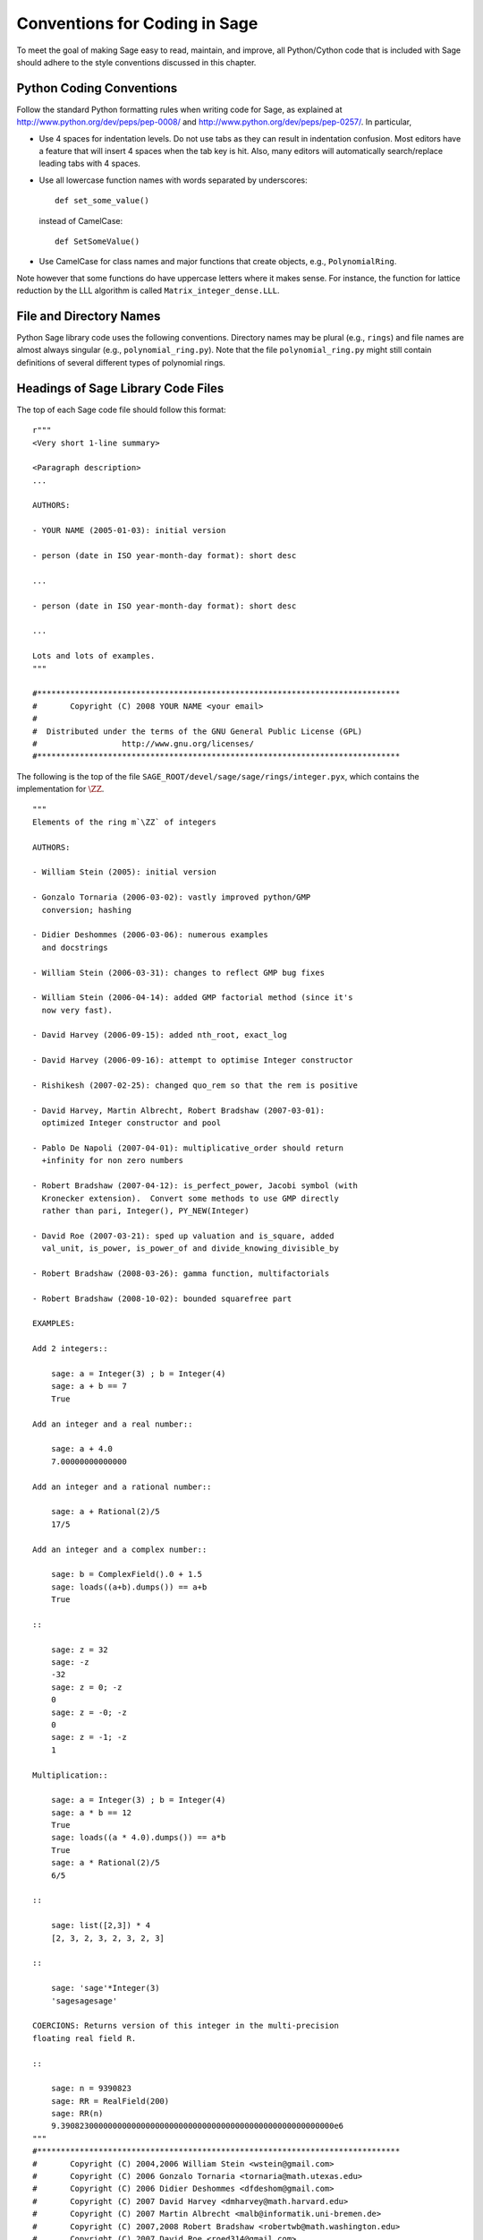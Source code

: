 .. _chapter-conventions:

==============================
Conventions for Coding in Sage
==============================

To meet the goal of making Sage easy to read, maintain, and
improve, all Python/Cython code that is included with Sage should
adhere to the style conventions discussed in this chapter.

Python Coding Conventions
=========================

Follow the standard Python formatting rules when writing code for
Sage, as explained at http://www.python.org/dev/peps/pep-0008/ and
http://www.python.org/dev/peps/pep-0257/. In particular,


-  Use 4 spaces for indentation levels. Do not use tabs as they can
   result in indentation confusion. Most editors have a feature that
   will insert 4 spaces when the tab key is hit. Also, many editors
   will automatically search/replace leading tabs with 4 spaces.

-  Use all lowercase function names with words separated by
   underscores:

   ::

               def set_some_value()

   instead of CamelCase:

   ::

               def SetSomeValue()

-  Use CamelCase for class names and major functions that create
   objects, e.g., ``PolynomialRing``.


Note however that some functions do have uppercase letters where it
makes sense. For instance, the function for lattice reduction by
the LLL algorithm is called ``Matrix_integer_dense.LLL``.

File and Directory Names
========================

Python Sage library code uses the following conventions. Directory
names may be plural (e.g., ``rings``) and file names are
almost always singular (e.g., ``polynomial_ring.py``).
Note that the file ``polynomial_ring.py`` might still
contain definitions of several different types of polynomial
rings.

.. You are encouraged
   to include miscellaneous notes, emails, design
   discussions, etc., in your package.  Make these
   plain text files (with extension ``.txt``) 
   in a subdirectory called ``notes``.  (For example, see
   ``SAGE_ROOT/devel/sage/sage/ext/notes/``.)

Headings of Sage Library Code Files
===================================

The top of each Sage code file should follow this format:

::

    r"""
    <Very short 1-line summary>
    
    <Paragraph description>
    ...
    
    AUTHORS: 
        
    - YOUR NAME (2005-01-03): initial version
    
    - person (date in ISO year-month-day format): short desc
    
    ... 

    - person (date in ISO year-month-day format): short desc
    
    ...
    
    Lots and lots of examples.
    """
    
    #*****************************************************************************
    #       Copyright (C) 2008 YOUR NAME <your email>
    #
    #  Distributed under the terms of the GNU General Public License (GPL)
    #                  http://www.gnu.org/licenses/
    #*****************************************************************************

The following is the top of the file
``SAGE_ROOT/devel/sage/sage/rings/integer.pyx``, which
contains the implementation for :math:`$\ZZ$`.



::

    """
    Elements of the ring m`\ZZ` of integers
    
    AUTHORS:
    
    - William Stein (2005): initial version
    
    - Gonzalo Tornaria (2006-03-02): vastly improved python/GMP
      conversion; hashing
    
    - Didier Deshommes (2006-03-06): numerous examples
      and docstrings
    
    - William Stein (2006-03-31): changes to reflect GMP bug fixes
    
    - William Stein (2006-04-14): added GMP factorial method (since it's
      now very fast).
    
    - David Harvey (2006-09-15): added nth_root, exact_log
    
    - David Harvey (2006-09-16): attempt to optimise Integer constructor
    
    - Rishikesh (2007-02-25): changed quo_rem so that the rem is positive
    
    - David Harvey, Martin Albrecht, Robert Bradshaw (2007-03-01):
      optimized Integer constructor and pool
    
    - Pablo De Napoli (2007-04-01): multiplicative_order should return
      +infinity for non zero numbers
    
    - Robert Bradshaw (2007-04-12): is_perfect_power, Jacobi symbol (with
      Kronecker extension).  Convert some methods to use GMP directly
      rather than pari, Integer(), PY_NEW(Integer)
    
    - David Roe (2007-03-21): sped up valuation and is_square, added
      val_unit, is_power, is_power_of and divide_knowing_divisible_by
    
    - Robert Bradshaw (2008-03-26): gamma function, multifactorials
    
    - Robert Bradshaw (2008-10-02): bounded squarefree part
    
    EXAMPLES:
    
    Add 2 integers::
    
        sage: a = Integer(3) ; b = Integer(4)
        sage: a + b == 7
        True
    
    Add an integer and a real number::
    
        sage: a + 4.0
        7.00000000000000
    
    Add an integer and a rational number::
    
        sage: a + Rational(2)/5
        17/5
    
    Add an integer and a complex number::
    
        sage: b = ComplexField().0 + 1.5
        sage: loads((a+b).dumps()) == a+b
        True
    
    ::
    
        sage: z = 32
        sage: -z
        -32
        sage: z = 0; -z
        0
        sage: z = -0; -z
        0
        sage: z = -1; -z
        1
    
    Multiplication::
    
        sage: a = Integer(3) ; b = Integer(4)
        sage: a * b == 12
        True
        sage: loads((a * 4.0).dumps()) == a*b
        True
        sage: a * Rational(2)/5
        6/5
    
    ::
    
        sage: list([2,3]) * 4
        [2, 3, 2, 3, 2, 3, 2, 3]
    
    ::
    
        sage: 'sage'*Integer(3)
        'sagesagesage'
    
    COERCIONS: Returns version of this integer in the multi-precision
    floating real field R.
    
    ::
    
        sage: n = 9390823
        sage: RR = RealField(200)
        sage: RR(n)
        9.3908230000000000000000000000000000000000000000000000000000e6
    """
    #*****************************************************************************
    #       Copyright (C) 2004,2006 William Stein <wstein@gmail.com>
    #       Copyright (C) 2006 Gonzalo Tornaria <tornaria@math.utexas.edu>
    #       Copyright (C) 2006 Didier Deshommes <dfdeshom@gmail.com>
    #       Copyright (C) 2007 David Harvey <dmharvey@math.harvard.edu>
    #       Copyright (C) 2007 Martin Albrecht <malb@informatik.uni-bremen.de>
    #       Copyright (C) 2007,2008 Robert Bradshaw <robertwb@math.washington.edu>
    #       Copyright (C) 2007 David Roe <roed314@gmail.com>
    #
    #  Distributed under the terms of the GNU General Public License (GPL)
    #                  http://www.gnu.org/licenses/
    #*****************************************************************************

All code included with Sage must be licensed under the GPLv2+ or a
less restrictive license (e.g., the BSD license). It is very
important that you include your name in the AUTHORS log so
that everybody who submits code to Sage receives proper credit [2]_.
(If ever you feel you are not receiving proper credit for anything
you submit to Sage, please let the development team know!)


.. _section-docstrings:

Documentation Strings
=====================

Docstring Markup: ReST and Sphinx
---------------------------------

Docstring Content
-----------------

**Every** function must have a docstring that includes the
following information:


-  A one-sentence description of the function, followed by a blank
   line.

-  An INPUT and an OUTPUT block for input and output arguments (see
   below for format). The type names should be descriptive, but do not
   have to represent the exact Sage/Python types. For example, use
   "integer" for anything that behaves like an integer; you do not
   have to put a precise type name such as ``int``.

-  An EXAMPLES block for examples. This is not optional. These
   examples are used for automatic testing before each release and new
   functions without these doctests will not be accepted for inclusion
   with Sage.

-  An ALGORITHM block (optional) which indicates what software
   and/or what algorithm is used. For example
   ``ALGORITHM: Uses Pari``.

-  A NOTES block for special notes (optional). Include information
   such as purpose etc.

- A REFERENCES block to list books or papers (optional). This block serves
  a similar purpose to a list of references in a research paper, or a 
  bibliography in a monograph. If your method, function or class uses an
  algorithm that can be found in a standard reference, you should list
  that reference under this block.

-  An AUTHORS block (optional, but encouraged for important
   functions, so users can see from the docstring who wrote it and
   therefore whom to contact if they have questions).


Use the following template when documenting functions. Note the
indentation:

::

    def point(self, x=1, y=2):
        r"""
        This function returns the point `(x^5,y)`.
    
        INPUT:

         - ``x`` - integer (default: 1) the ...
            
         - ``y`` - integer (default: 2) the ...
    
        OUTPUT:

        integer -- the ...
    
        EXAMPLES:

        This example illustrates ...

        ::

            sage: A = ModuliSpace()
            sage: A.point(2,3)
            xxx
    
        We now ...

        ::

            sage: B = A.point(5,6)
            sage: xxx
    
        It is an error to ...::

            sage: C = A.point('x',7)
            Traceback (most recent call last):
            ...
            TypeError: unable to convert x (=r) to an integer
    
        NOTES:
            
        This function uses the algorithm of [BCDT] to determine
        whether an elliptic curve E over Q is modular.
    
        ...
    
        REFERENCES:
         
        - [BCDT] Breuil, Conrad, Diamond, Taylor, "Modularity ...."
    
        AUTHORS: 
        
        - William Stein (2005-01-03)
        
        - First_name Last_name (yyyy-mm-dd)
        """
        <body of the function>

You are strongly encouraged to:


-  Use nice LaTeX formatting everywhere. If you use backslashes,
   either use double backslashes or place an r right before the first
   triple opening quote. For example,

   ::

       def cos(x):
           """
           Returns `\\cos(x)`.
           """
       
       def sin(x):
           r"""
           Returns `\sin(x)`.
           """

   .. note::

      In ReST documentation, you use backticks \` to mark LaTeX code
      to be typeset.  In Sage docstrings, unofficially you may use
      dollar signs instead -- "unofficially" means that it ought to
      work, but might be a little buggy.  Thus ```x^2 + y^2 = 1``` and
      ``$x^2 + y^2 = 1$`` should produce identical output, typeset in math
      mode.

      LaTeX style: typeset standard rings and fields like the integers
      and the real numbers using the locally-defined macro ``\\Bold``,
      as in ``\\Bold{Z}`` for the integers. This macro is defined to be
      ordinary bold-face ``\\mathbf`` by default, but users can switch to
      blackboard-bold ``\\mathbb`` and back on-the-fly by using
      ``latex.blackboard_bold(True)`` and
      ``latex.blackboard_bold(False)``.

      The docstring will be available interactively (for the "def
      point..." example above, by typing "point?" at the "sage:"
      prompt) and also in the reference manual. When viewed
      interactively, LaTeX code has the backslashes stripped from it,
      so "\\cos" will appear as "cos".

      Because of the dual role of the docstring, you need to strike a
      balance between readability (for interactive help) and using
      perfect LaTeX code (for the reference manual).  For instance,
      instead of using "\\frac{a}{b}", use "a/b" or maybe "a b^{-1}".
      Also keep in mind that some users of Sage are not familiar with
      LaTeX; this is another reason to avoid complicated LaTeX
      expressions in docstrings, if at all possible: "\\frac{a}{b}"
      will be obscure to someone who doesn't know any LaTeX.

      Finally, a few non-standard LaTeX macros are available to help
      achieve this balance, including "\\ZZ", "\\RR", "\\CC", and
      "\\QQ".  These are names of Sage rings, and they are typeset
      using a single boldface character; they allow the use of "\\ZZ"
      in a docstring, for example, which will appear interactively as
      "ZZ" while being typeset as "\\Bold{Z}" in the reference
      manual.  Other examples are "\\GF" and "\\Zmod", each of which
      takes an argument: "\\GF{q}" is typeset as "\\Bold{F}_{q}" and
      "\\Zmod{n}" is typeset as "\\Bold{Z}/n\\Bold{Z}".  See the
      file ``$SAGE_ROOT/devel/sage/sage/misc/latex_macros.py`` for a
      full list and for details about how to add more macros.

-  Liberally describe what the examples do. Note that there must be
   a blank line after the example code and before the explanatory text
   for the next example (indentation isn't enough).

-  Illustrate any exceptions raised by the function with examples,
   as given above (It is an error to ...; In particular, use ...).

-  Include many examples. These are automatically tested on a
   regular basis, and are crucial for the quality and adaptability of
   Sage. Without such examples, small changes to one part of Sage that
   break something else might not go seen until much later when
   someone uses the system, which is unacceptable. Note that new
   functions without doctests will not be accepted for inclusion in Sage.

.. warning::

   Functions whose names start with an underscore do not currently
   appear in the reference manual, so avoid putting crucial
   documentation in their docstrings. In particular, if you are
   defining a class, you might put a long informative docstring after
   the class definition, not for the ``__init__`` method. For example,
   from the file ``SAGE_ROOT/devel/sage/sage/crypto/classical.py``:

   ::

    class HillCryptosystem(SymmetricKeyCryptosystem):
        """
        Create a Hill cryptosystem defined by the `m` x `m` matrix space
        over `\mathbf{Z} / N \mathbf{Z}`, where `N` is the alphabet size of
        the string monoid ``S``.
    
        INPUT:
    
        - ``S`` - a string monoid over some alphabet
    
        - ``m`` - integer `> 0`; the block length of matrices that specify
          block permutations
    
        OUTPUT:
    
        - A Hill cryptosystem of block length ``m`` over the alphabet ``S``.
    
        EXAMPLES::
    
            sage: S = AlphabeticStrings()
            sage: E = HillCryptosystem(S,3)
            sage: E
            Hill cryptosystem on Free alphabetic string monoid on A-Z of block length 3
	"""

   and so on, while the ``__init__`` method starts like this::

        def __init__(self, S, m):
            """
            See ``HillCryptosystem`` for full documentation.

	    EXAMPLES::
	    ...
	    """

   Note also that the first docstring is printed if users type
   "HillCryptosystem?" at the "sage:" prompt.

   (Before Sage 3.4, the reference manual used to include methods
   starting with underscores, so you will probably find many examples
   in the code which don't follow this advice...)
	    

Automatic Testing
-----------------

The code in the examples should pass automatic testing. This means
that if the above code is in the file ``f.py`` (or
``f.sage``), then ``sage -t f.py`` should not give any
error messages. Testing occurs with full Sage preparsing of input
within the standard Sage shell environment, as described in 
:ref:`section-preparsing`. **Important:** The file ``f.py`` is not imported
when running tests unless you have arranged that it be imported
into your Sage environment, i.e., unless its functions are
available when you start Sage using the ``sage`` command. For
example, the function ``cdd_convert`` in the file
``SAGE_ROOT/devel/sage/sage/geometry/polyhedra.py`` includes
an EXAMPLES block containing the following:

::

        sage: from sage.geometry.polyhedra import cdd_convert
        sage: cdd_convert(' 1 1 0 0')
        [1, 1, 0, 0]

Sage doesn't know about the function ``cdd_convert`` by
default, so it needs to be imported before it is tested; hence the
first line in the example.

.. _section-further_conventions:

Further Conventions for Automated Testing of Examples
-----------------------------------------------------

The Python script
``local/bin/sage-doctest`` implements documentation testing
in Sage (see :ref:`chapter-testing` for more details). When writing
documentation, keep the following points in mind:


-  All input is preparsed before being passed to Python, e.g.,
   ``2/3`` is replaced by ``Integer(2)/Integer(3)``, which evaluates
   to ``2/3`` as a rational instead of the Python int
   ``0``. For more information on preparsing, see 
   :ref:`section-preparsing`.

-  If a test outputs to a file, the file should be in a temporary
   directory.  For example (taken from the file
   ``SAGE_ROOT/devel/sage/sage/plot/plot.py``)::

        sage: fig.savefig(os.path.join(SAGE_TMP, 'test.png'))

   Here ``fig.savefig`` is the function doing the saving, 
   ``SAGE_TMP`` is a temporary directory -- this variable will always
   be defined properly during automated testing -- and ``os.path.join`` is
   the preferred way to construct a path from a directory and a file:
   it works more generally than a Unix-flavored construction like
   ``SAGE_TMP + '/test.png'``.  (If you want to use ``SAGE_TMP`` in
   Sage code, not just in a doctest, then you need to import it:
   search the Sage code for examples.)

-  If a test line contains the text ``random``, it is
   executed by ``sage-doctest`` but ``sage-doctest`` does
   not check that the output agrees with the output in the
   documentation string. For example, the docstring for the
   ``__hash__`` method for ``CombinatorialObject`` in
   ``SAGE_ROOT/devel/sage/sage/combinat/combinat.py`` includes
   the lines

   .. skip

   ::

           sage: hash(c) #random
           1335416675971793195
           sage: c._hash #random
           1335416675971793195

   However, most functions generating pseudo-random output do not need
   this tag since the doctesting framework guarantees the state of the
   pseudo random number generators (PRNGs) used in Sage for a given
   doctest. See :ref:`chapter-randomtesting` for details on this framework.

-  If a line contains the text ``long time`` then that line
   is not tested unless the ``-long`` option is given, e.g.,
   ``sage -t -long f.py``. Use this to include examples that
   take more than about a second to run; these will not be run
   regularly during Sage development, but will get run before major
   releases. No example should take more than about 30 seconds.

   For example, here is part of the docstring from the
   ``regulator`` method for rational elliptic curves, from the
   file
   ``SAGE_ROOT/devel/sage/sage/schemes/elliptic_curves/ell_rational.py``:

   ::

       sage: E = EllipticCurve([0, 0, 1, -1, 0])
       sage: E.regulator()              # long time (1 second)
       0.0511114082399688

-  If a line contains ``todo: not implemented``, it is never
   tested. It is good to include lines like this to make clear what we
   want Sage to eventually implement:

   ::

           sage: factor(x*y - x*z)    # todo: not implemented

   It is also immediately clear to the user that the indicated example
   doesn't currently work.

-  If a line contains the text ``optional`` it is not tested
   unless the ``-optional`` flag is passed, e.g.,
   ``sage -t -optional f.py``. (Note that ``-optional``
   must not be the first argument to ``sage``.) Use this to
   include doctests that require optional packages. For example, the
   docstring for ``_magma_init_`` in the class
   ``EllipticCurve_finite_field`` from the file
   ``SAGE_ROOT/devel/sage/sage/schemes/elliptic_curves/ell_finite_field.py``
   contains

   ::

           sage: E = EllipticCurve(GF(41),[2,5])
           sage: E._magma_init_() # optional - requires Magma
           'EllipticCurve([...|GF(41)!0,GF(41)!0,GF(41)!0,GF(41)!2,GF(41)!5])'
   

-  If the entire documentation string contains all three words
   ``optional``, ``package``, and ``installed``,
   then the entire documentation string is not executed unless the
   ``-optional`` flag is passed to ``sage -t``. This is
   useful for a long sequence of examples that all require that an
   optional package be installed.


Using ``search_src`` from the Sage prompt (or
``grep``), one can easily find the aforementioned keywords.
In the case of ``todo: not implemented``, one can use the
results of such a search to direct further development on Sage.

.. _chapter-testing:

Automated Testing
=================

This section describes Sage's automated testing of test files of
the following types: ``.py .pyx .sage .rst``. Briefly, use
``sage -t <file>`` to test that the examples in
``<file>`` behave exactly as claimed. See the following
subsections for more details. See also :ref:`section-docstrings` for a
discussion of how to include examples in documentation strings and
what conventions to follow. The chapter :ref:`chapter-doctesting`
contains a tutorial on doctesting modules in the Sage library.

.. _section-testpython:

Testing .py, .pyx and .sage Files
---------------------------------

Run ``sage -t <filename.py>`` to test all code examples
in ``filename.py``. Similar remarks apply to ``.sage``
and ``.pyx`` files.

::

      sage -t [--verbose] [--optional]  [files and directories ... ] 

When you run ``sage -t <filename.py>``, Sage makes a copy of
``<filename.py>`` with all the ``sage`` prompts
replaced by ``>>>``, then uses the standard Python
doctest framework to test the documentation. More precisely, the
Python script ``local/bin/sage-doctest`` implements
documentation testing. It does the following when asked to test a
file ``foo.py`` or ``foo.sage``.


#. Creates the directory ``.doctest`` if it doesn't exist and
   the file ``.doctest/foo.py``.

#. The file ``.doctest_foo.py`` contains functions for each
   docstring in ``foo.py``, but with all Sage preparsing applied
   and with ``from sage.all import *`` at the top. The function
   documentation is thus standard Python with ``>>>``
   prompts.

#. ``sage-doctest`` then runs Sage's Python interpreter on
   ``.doctest_foo.py``.


Your file passes these tests if the code in it will run when
entered at the ``sage:`` prompt with no special imports. Thus
users are guaranteed to be able to exactly copy code out of the
examples you write for the documentation and have them work.

Testing ReST Documentation
---------------------------

Run ``sage -t <filename.rst>`` to test the examples in verbatim
environments in ReST documentation.  Sage creates a file
``.doctest_filename.py`` and tests it just as for ``.py``, ``.pyx``
and ``.sage`` files.

Of course in ReST files, one often inserts explanatory texts between
different verbatim environments. To link together verbatim
environments use the ``.. link::`` comment. For example::

    ::

            sage: a = 1
            

    Next we add 1 to ``a``.

    .. link::

    ::

            sage: 1 + a
            2
            
You can also put ``.. skip::`` right before a verbatim
environment to have that example skipped when testing the file.  This
goes right in the same place as the ``.. link::`` in the previous
example. 

See the files in ``SAGE_ROOT/devel/sage/doc/en/tutorial/`` for many
examples of how to include automated testing in ReST documentation
for Sage.


.. _chapter-randomtesting:

Randomized Testing
==================

In addition to all the examples in your docstrings, which serve as
both demonstrations and tests of your code, you should consider
creating a test suite. Think of this as a program that will run for
a while and "tries" to crash your code using randomly generated
input. Your test code should define a class ``Test`` with a ``random()``
method that runs random tests. These are all assembled together
later, and each test is run for a certain amount of time on a
regular basis.

For example, see the file
``SAGE_ROOT/devel/sage/sage/modular/modsym/tests.py``.


.. [2]  See http://www.sagemath.org/development-map.html
